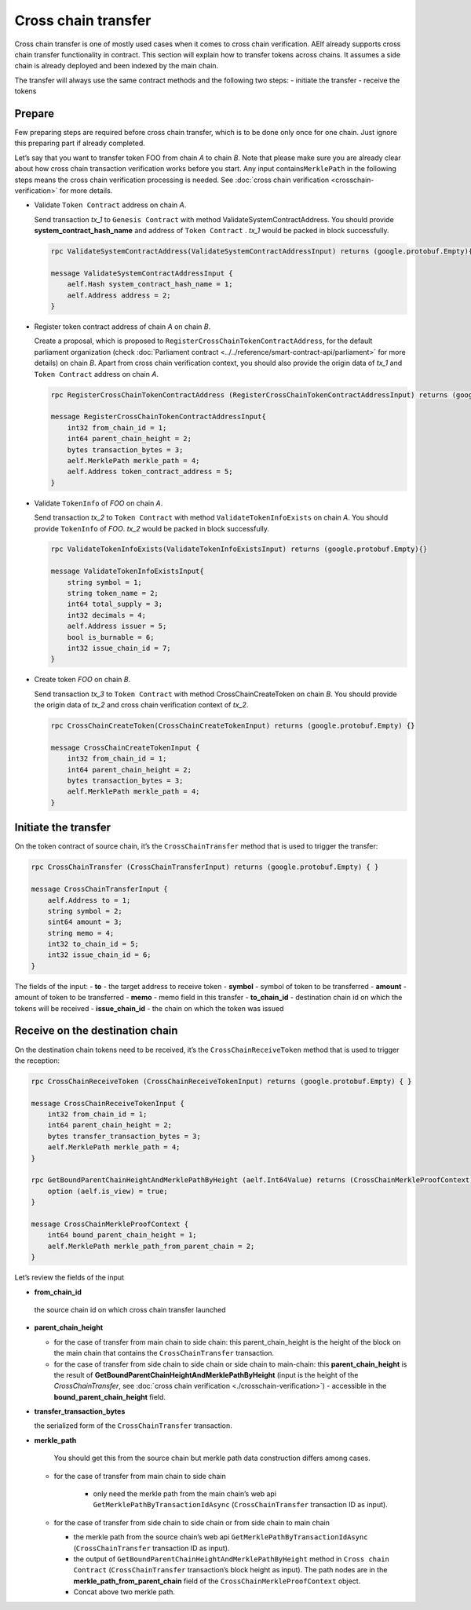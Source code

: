 Cross chain transfer
====================

Cross chain transfer is one of mostly used cases when it comes to cross
chain verification. AElf already supports cross chain transfer
functionality in contract. This section will explain how to transfer
tokens across chains. It assumes a side chain is already deployed and
been indexed by the main chain.

The transfer will always use the same contract methods and the following
two steps: - initiate the transfer - receive the tokens

Prepare
-------

Few preparing steps are required before cross chain transfer, which is
to be done only once for one chain. Just ignore this preparing part if
already completed.

Let’s say that you want to transfer token FOO from chain *A* to chain *B*.
Note that please make sure you are already clear about how cross chain
transaction verification works before you start. Any input
contains\ ``MerklePath`` in the following steps means the cross chain
verification processing is needed. See :doc:`cross chain verification <crosschain-verification>`
for more details.

-  Validate ``Token Contract`` address on chain *A*.

   Send transaction *tx_1* to ``Genesis Contract`` with method
   ValidateSystemContractAddress. You should provide
   **system_contract_hash_name** and address of ``Token Contract`` .
   *tx_1* would be packed in block successfully.

   .. code:: protobuf

        rpc ValidateSystemContractAddress(ValidateSystemContractAddressInput) returns (google.protobuf.Empty){}

        message ValidateSystemContractAddressInput {
            aelf.Hash system_contract_hash_name = 1;
            aelf.Address address = 2;
        }

-  Register token contract address of chain *A* on chain *B*.

   Create a proposal, which is proposed to
   ``RegisterCrossChainTokenContractAddress``, for the default
   parliament organization (check :doc:`Parliament contract <../../reference/smart-contract-api/parliament>`
   for more details) on chain *B*. Apart from cross chain verification
   context, you should also provide the origin data of *tx_1* and
   ``Token Contract`` address on chain *A*.

   .. code:: protobuf

        rpc RegisterCrossChainTokenContractAddress (RegisterCrossChainTokenContractAddressInput) returns (google.protobuf.Empty) {}

        message RegisterCrossChainTokenContractAddressInput{
            int32 from_chain_id = 1;
            int64 parent_chain_height = 2;
            bytes transaction_bytes = 3;
            aelf.MerklePath merkle_path = 4;
            aelf.Address token_contract_address = 5;
        }

-  Validate ``TokenInfo`` of *FOO* on chain *A*.

   Send transaction *tx_2* to ``Token Contract`` with method
   ``ValidateTokenInfoExists`` on chain *A*. You should provide
   ``TokenInfo`` of *FOO*. *tx_2* would be packed in block
   successfully.

   .. code:: protobuf

        rpc ValidateTokenInfoExists(ValidateTokenInfoExistsInput) returns (google.protobuf.Empty){}

        message ValidateTokenInfoExistsInput{
            string symbol = 1;
            string token_name = 2;
            int64 total_supply = 3;
            int32 decimals = 4;
            aelf.Address issuer = 5;
            bool is_burnable = 6;
            int32 issue_chain_id = 7;
        }

-  Create token *FOO* on chain *B*.

   Send transaction *tx_3* to ``Token Contract`` with method
   CrossChainCreateToken on chain *B*. You should provide the origin
   data of *tx_2* and cross chain verification context of *tx_2*.

   .. code:: protobuf

        rpc CrossChainCreateToken(CrossChainCreateTokenInput) returns (google.protobuf.Empty) {}

        message CrossChainCreateTokenInput {
            int32 from_chain_id = 1;
            int64 parent_chain_height = 2;
            bytes transaction_bytes = 3;
            aelf.MerklePath merkle_path = 4;
        }

Initiate the transfer
---------------------

On the token contract of source chain, it’s the ``CrossChainTransfer``
method that is used to trigger the transfer:

.. code:: protobuf

       rpc CrossChainTransfer (CrossChainTransferInput) returns (google.protobuf.Empty) { }

       message CrossChainTransferInput {
           aelf.Address to = 1; 
           string symbol = 2;
           sint64 amount = 3;
           string memo = 4;
           int32 to_chain_id = 5; 
           int32 issue_chain_id = 6;
       }

The fields of the input: 
- **to** - the target address to receive token 
- **symbol** - symbol of token to be transferred
- **amount** - amount of token to be transferred
- **memo** - memo field in this transfer 
- **to_chain_id** - destination chain id on which the tokens will be received
- **issue_chain_id** - the chain on which the token was issued

Receive on the destination chain
--------------------------------

On the destination chain tokens need to be received, it’s the
``CrossChainReceiveToken`` method that is used to trigger the reception:

.. code:: protobuf

       rpc CrossChainReceiveToken (CrossChainReceiveTokenInput) returns (google.protobuf.Empty) { }

       message CrossChainReceiveTokenInput {
           int32 from_chain_id = 1;
           int64 parent_chain_height = 2;
           bytes transfer_transaction_bytes = 3;
           aelf.MerklePath merkle_path = 4;
       }

       rpc GetBoundParentChainHeightAndMerklePathByHeight (aelf.Int64Value) returns (CrossChainMerkleProofContext) {
           option (aelf.is_view) = true;
       }

       message CrossChainMerkleProofContext {
           int64 bound_parent_chain_height = 1;
           aelf.MerklePath merkle_path_from_parent_chain = 2;
       }

Let’s review the fields of the input 

- **from_chain_id**
 
 the source chain id on which cross chain transfer launched 

- **parent_chain_height**
  
  - for the case of transfer from main chain to side chain: this parent_chain_height is the height of the block on the main chain that contains the ``CrossChainTransfer`` transaction. 
  
  - for the case of transfer from side chain to side chain or side chain to main-chain: this **parent_chain_height** 
    is the result of **GetBoundParentChainHeightAndMerklePathByHeight** (input is the height of the *CrossChainTransfer*, 
    see :doc:`cross chain verification <./crosschain-verification>`) - accessible in the **bound_parent_chain_height** field. 

- **transfer_transaction_bytes**

  the serialized form of the ``CrossChainTransfer`` transaction. 

- **merkle_path**
    
    You should get this from the source chain but merkle path data construction differs among cases.
  
  - for the case of transfer from main chain to side chain
    
     - only need the merkle path from the main chain’s web api ``GetMerklePathByTransactionIdAsync`` (``CrossChainTransfer`` transaction ID as input). 
  
  - for the case of transfer from side chain to side chain or from side chain to main chain
  
    - the merkle path from the source chain’s web api ``GetMerklePathByTransactionIdAsync`` (``CrossChainTransfer`` transaction ID as input).
      
    - the output of ``GetBoundParentChainHeightAndMerklePathByHeight`` method in ``Cross chain Contract`` (``CrossChainTransfer`` transaction’s block height as input). The path nodes are in the **merkle_path_from_parent_chain** field of the ``CrossChainMerkleProofContext`` object.
      
    - Concat above two merkle path.
